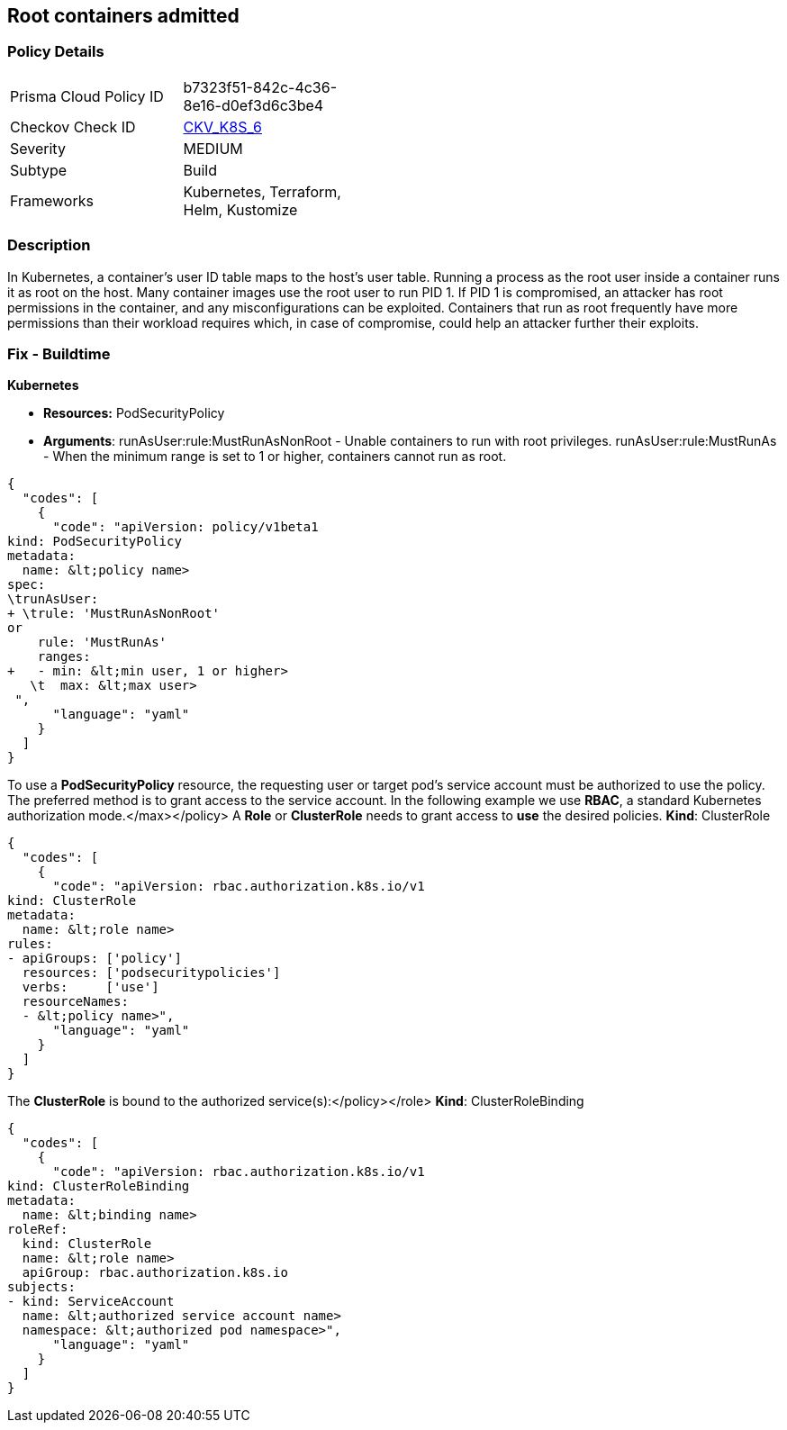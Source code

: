== Root containers admitted
// Root containers allowed

=== Policy Details 

[width=45%]
[cols="1,1"]
|=== 
|Prisma Cloud Policy ID 
| b7323f51-842c-4c36-8e16-d0ef3d6c3be4

|Checkov Check ID 
| https://github.com/bridgecrewio/checkov/tree/master/checkov/terraform/checks/resource/kubernetes/RootContainerPSP.py[CKV_K8S_6]

|Severity
|MEDIUM

|Subtype
|Build

|Frameworks
|Kubernetes, Terraform, Helm, Kustomize

|=== 



=== Description 


In Kubernetes, a container's user ID table maps to the host's user table.
Running a process as the root user inside a container runs it as root on the host.
Many container images use the root user to run PID 1.
If PID 1 is compromised, an attacker has root permissions in the container, and any misconfigurations can be exploited.
Containers that run as root frequently have more permissions than their workload requires which, in case of compromise, could help an attacker further their exploits.

=== Fix - Buildtime


*Kubernetes* 


* *Resources:* PodSecurityPolicy
* *Arguments*: runAsUser:rule:MustRunAsNonRoot - Unable containers to run with root privileges.
runAsUser:rule:MustRunAs - When the minimum range is set to 1 or higher, containers cannot run as root.


[source,yaml]
----
{
  "codes": [
    {
      "code": "apiVersion: policy/v1beta1
kind: PodSecurityPolicy
metadata:
  name: &lt;policy name>
spec:
\trunAsUser:
+ \trule: 'MustRunAsNonRoot'
or
    rule: 'MustRunAs'
    ranges:
+   - min: &lt;min user, 1 or higher>
   \t  max: &lt;max user>
 ",
      "language": "yaml"
    }
  ]
}
----
To use a **PodSecurityPolicy** resource, the requesting user or target pod's service account must be authorized to use the policy.
The preferred method is to grant access to the service account.
In the following example we use **RBAC**, a standard Kubernetes authorization mode.+++&lt;/max>++++++&lt;/policy>+++
A *Role* or *ClusterRole* needs to grant access to *use* the desired policies.
*Kind*: ClusterRole


[source,yaml]
----
{
  "codes": [
    {
      "code": "apiVersion: rbac.authorization.k8s.io/v1
kind: ClusterRole
metadata:
  name: &lt;role name>
rules:
- apiGroups: ['policy']
  resources: ['podsecuritypolicies']
  verbs:     ['use']
  resourceNames:
  - &lt;policy name>",
      "language": "yaml"
    }
  ]
}
----
The **ClusterRole** is bound to the authorized service(s):+++&lt;/policy>++++++&lt;/role>+++
*Kind*: ClusterRoleBinding


[source,yaml]
----
{
  "codes": [
    {
      "code": "apiVersion: rbac.authorization.k8s.io/v1
kind: ClusterRoleBinding
metadata:
  name: &lt;binding name>
roleRef:
  kind: ClusterRole
  name: &lt;role name>
  apiGroup: rbac.authorization.k8s.io
subjects:
- kind: ServiceAccount
  name: &lt;authorized service account name>
  namespace: &lt;authorized pod namespace>",
      "language": "yaml"
    }
  ]
}
----
